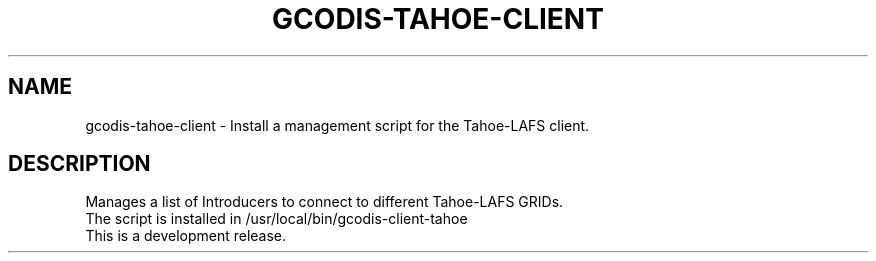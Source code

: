 .\"                                      Hey, EMACS: -*- nroff -*-
.\" (C) Copyright 2013 Javi Jiménez (guifi.net Foundation) <javi.jimenez@guifi.net>,
.\"
.\" First parameter, NAME, should be all caps
.\" Second parameter, SECTION, should be 1-8, maybe w/ subsection
.\" other parameters are allowed: see man(7), man(1)
.TH GCODIS-TAHOE-CLIENT 8 "November 21, 2013"
.\" Please adjust this date whenever revising the manpage.
.\"
.\" Some roff macros, for reference:
.\" .nh        disable hyphenation
.\" .hy        enable hyphenation
.\" .ad l      left justify
.\" .ad b      justify to both left and right margins
.\" .nf        disable filling
.\" .fi        enable filling
.\" .br        insert line break
.\" .sp <n>    insert n+1 empty lines
.\" for manpage-specific macros, see man(7)
.SH NAME
gcodis-tahoe-client \- Install a management script for the Tahoe-LAFS client.
.SH DESCRIPTION
Manages a list of Introducers to connect to different Tahoe-LAFS GRIDs.
.br
The script is installed in /usr/local/bin/gcodis-client-tahoe
.br
This is a development release.

